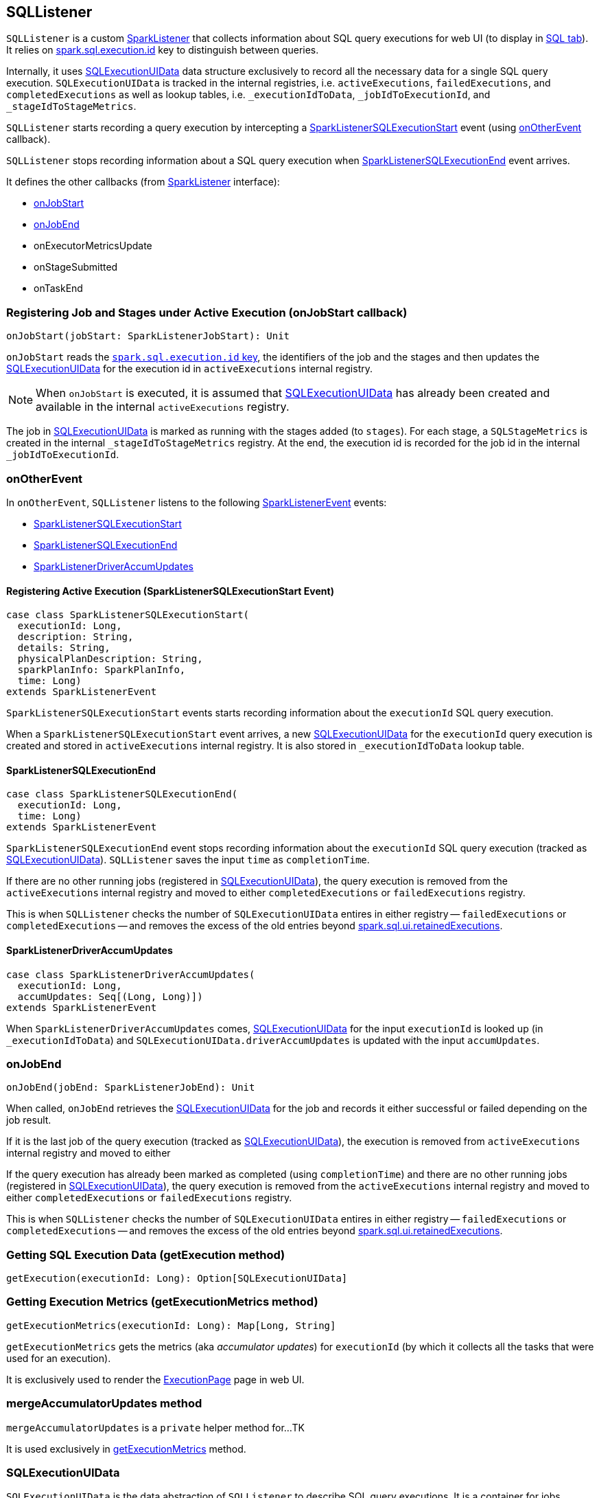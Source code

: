 == SQLListener

`SQLListener` is a custom link:spark-SparkListener.adoc[SparkListener] that collects information about SQL query executions for web UI (to display in link:spark-webui-sql.adoc[SQL tab]). It relies on link:spark-sql-SQLExecution.adoc#spark.sql.execution.id[spark.sql.execution.id] key to distinguish between queries.

Internally, it uses <<SQLExecutionUIData, SQLExecutionUIData>> data structure exclusively to record all the necessary data for a single SQL query execution. `SQLExecutionUIData` is tracked in the internal registries, i.e. `activeExecutions`, `failedExecutions`, and `completedExecutions` as well as lookup tables, i.e. `_executionIdToData`, `_jobIdToExecutionId`, and `_stageIdToStageMetrics`.

`SQLListener` starts recording a query execution by intercepting a <<SparkListenerSQLExecutionStart, SparkListenerSQLExecutionStart>> event (using <<onOtherEvent, onOtherEvent>> callback).

`SQLListener` stops recording information about a SQL query execution when <<SparkListenerSQLExecutionEnd, SparkListenerSQLExecutionEnd>> event arrives.

It defines the other callbacks (from link:spark-SparkListener.adoc[SparkListener] interface):

* <<onJobStart, onJobStart>>
* <<onJobEnd, onJobEnd>>
* onExecutorMetricsUpdate
* onStageSubmitted
* onTaskEnd

=== [[onJobStart]] Registering Job and Stages under Active Execution (onJobStart callback)

[source, scala]
----
onJobStart(jobStart: SparkListenerJobStart): Unit
----

`onJobStart` reads the link:spark-sql-SQLExecution.adoc#spark.sql.execution.id[`spark.sql.execution.id` key], the identifiers of the job and the stages and then updates the <<SQLExecutionUIData, SQLExecutionUIData>> for the execution id in `activeExecutions` internal registry.

NOTE: When `onJobStart` is executed, it is assumed that <<SQLExecutionUIData, SQLExecutionUIData>> has already been created and available in the internal `activeExecutions` registry.

The job in <<SQLExecutionUIData, SQLExecutionUIData>> is marked as running with the stages added (to `stages`). For each stage, a `SQLStageMetrics` is created in the internal `_stageIdToStageMetrics` registry. At the end, the execution id is recorded for the job id in the internal `_jobIdToExecutionId`.

=== [[onOtherEvent]] onOtherEvent

In `onOtherEvent`, `SQLListener` listens to the following link:spark-SparkListener.adoc#SparkListenerEvent[SparkListenerEvent] events:

* <<SparkListenerSQLExecutionStart, SparkListenerSQLExecutionStart>>
* <<SparkListenerSQLExecutionEnd, SparkListenerSQLExecutionEnd>>
* <<SparkListenerDriverAccumUpdates, SparkListenerDriverAccumUpdates>>

==== [[SparkListenerSQLExecutionStart]] Registering Active Execution (SparkListenerSQLExecutionStart Event)

[source, scala]
----
case class SparkListenerSQLExecutionStart(
  executionId: Long,
  description: String,
  details: String,
  physicalPlanDescription: String,
  sparkPlanInfo: SparkPlanInfo,
  time: Long)
extends SparkListenerEvent
----

`SparkListenerSQLExecutionStart` events starts recording information about the `executionId` SQL query execution.

When a `SparkListenerSQLExecutionStart` event arrives, a new <<SQLExecutionUIData, SQLExecutionUIData>> for the `executionId` query execution is created and stored in `activeExecutions` internal registry. It is also stored in `_executionIdToData` lookup table.

==== [[SparkListenerSQLExecutionEnd]] SparkListenerSQLExecutionEnd

[source, scala]
----
case class SparkListenerSQLExecutionEnd(
  executionId: Long,
  time: Long)
extends SparkListenerEvent
----

`SparkListenerSQLExecutionEnd` event stops recording information about the `executionId` SQL query execution (tracked as <<SQLExecutionUIData, SQLExecutionUIData>>). `SQLListener` saves the input `time` as `completionTime`.

If there are no other running jobs (registered in <<SQLExecutionUIData, SQLExecutionUIData>>), the query execution is removed from the `activeExecutions` internal registry and moved to either `completedExecutions` or `failedExecutions` registry.

This is when `SQLListener` checks the number of `SQLExecutionUIData` entires in either registry -- `failedExecutions` or `completedExecutions` -- and removes the excess of the old entries beyond <<spark.sql.ui.retainedExecutions, spark.sql.ui.retainedExecutions>>.

==== [[SparkListenerDriverAccumUpdates]] SparkListenerDriverAccumUpdates

[source, scala]
----
case class SparkListenerDriverAccumUpdates(
  executionId: Long,
  accumUpdates: Seq[(Long, Long)])
extends SparkListenerEvent
----

When `SparkListenerDriverAccumUpdates` comes, <<SQLExecutionUIData, SQLExecutionUIData>> for the input `executionId` is looked up (in `_executionIdToData`) and `SQLExecutionUIData.driverAccumUpdates` is updated with the input `accumUpdates`.

=== [[onJobEnd]] onJobEnd

[source, scala]
----
onJobEnd(jobEnd: SparkListenerJobEnd): Unit
----

When called, `onJobEnd` retrieves the <<SQLExecutionUIData, SQLExecutionUIData>> for the job and records it either successful or failed depending on the job result.

If it is the last job of the query execution (tracked as <<SQLExecutionUIData, SQLExecutionUIData>>), the execution is removed from `activeExecutions` internal registry and moved to either

If the query execution has already been marked as completed (using `completionTime`) and there are no other running jobs (registered in <<SQLExecutionUIData, SQLExecutionUIData>>), the query execution is removed from the `activeExecutions` internal registry and moved to either `completedExecutions` or `failedExecutions` registry.

This is when `SQLListener` checks the number of `SQLExecutionUIData` entires in either registry -- `failedExecutions` or `completedExecutions` -- and removes the excess of the old entries beyond <<spark.sql.ui.retainedExecutions, spark.sql.ui.retainedExecutions>>.

=== [[getExecution]] Getting SQL Execution Data (getExecution method)

[source, scala]
----
getExecution(executionId: Long): Option[SQLExecutionUIData]
----

=== [[getExecutionMetrics]] Getting Execution Metrics (getExecutionMetrics method)

[source, scala]
----
getExecutionMetrics(executionId: Long): Map[Long, String]
----

`getExecutionMetrics` gets the metrics (aka _accumulator updates_) for `executionId` (by which it collects all the tasks that were used for an execution).

It is exclusively used to render the link:spark-webui-sql.adoc#ExecutionPage[ExecutionPage] page in web UI.

=== [[mergeAccumulatorUpdates]] mergeAccumulatorUpdates method

`mergeAccumulatorUpdates` is a `private` helper method for...TK

It is used exclusively in <<getExecutionMetrics, getExecutionMetrics>> method.

=== [[SQLExecutionUIData]] SQLExecutionUIData

`SQLExecutionUIData` is the data abstraction of `SQLListener` to describe SQL query executions. It is a container for jobs, stages, and accumulator updates for a single query execution.

=== [[settings]] Settings

==== [[spark.sql.ui.retainedExecutions]] spark.sql.ui.retainedExecutions

`spark.sql.ui.retainedExecutions` (default: `1000`) is the number of `SQLExecutionUIData` entries to keep in `failedExecutions` and `completedExecutions` internal registries.

When a query execution finishes, the execution is removed from the internal `activeExecutions` registry and stored in `failedExecutions` or `completedExecutions` given the end execution status. It is when `SQLListener` makes sure that the number of `SQLExecutionUIData` entires does not exceed `spark.sql.ui.retainedExecutions` and removes the excess of the old entries.
